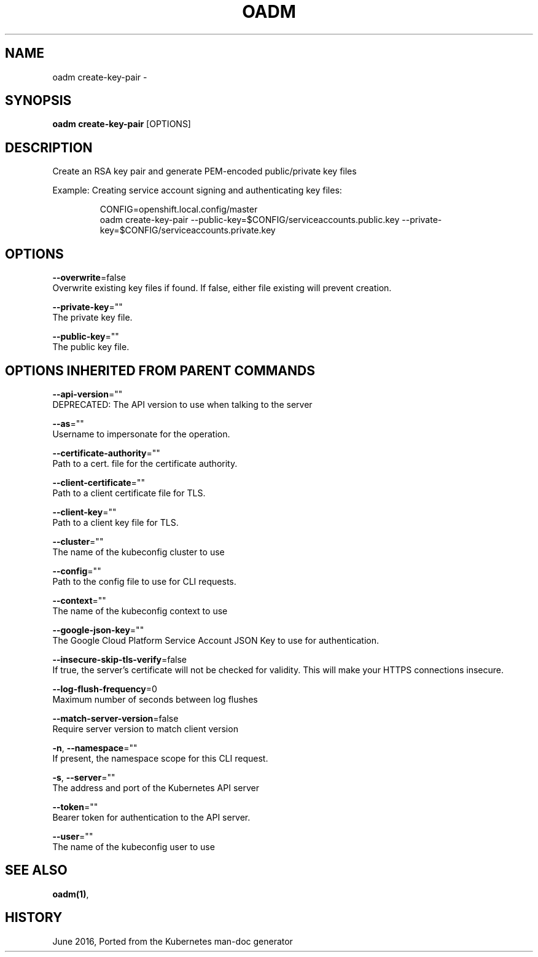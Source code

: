 .TH "OADM" "1" " Openshift CLI User Manuals" "Openshift" "June 2016"  ""


.SH NAME
.PP
oadm create\-key\-pair \-


.SH SYNOPSIS
.PP
\fBoadm create\-key\-pair\fP [OPTIONS]


.SH DESCRIPTION
.PP
Create an RSA key pair and generate PEM\-encoded public/private key files

.PP
Example: Creating service account signing and authenticating key files:

.PP
.RS

.nf
CONFIG=openshift.local.config/master
oadm create\-key\-pair \-\-public\-key=$CONFIG/serviceaccounts.public.key \-\-private\-key=$CONFIG/serviceaccounts.private.key

.fi
.RE


.SH OPTIONS
.PP
\fB\-\-overwrite\fP=false
    Overwrite existing key files if found. If false, either file existing will prevent creation.

.PP
\fB\-\-private\-key\fP=""
    The private key file.

.PP
\fB\-\-public\-key\fP=""
    The public key file.


.SH OPTIONS INHERITED FROM PARENT COMMANDS
.PP
\fB\-\-api\-version\fP=""
    DEPRECATED: The API version to use when talking to the server

.PP
\fB\-\-as\fP=""
    Username to impersonate for the operation.

.PP
\fB\-\-certificate\-authority\fP=""
    Path to a cert. file for the certificate authority.

.PP
\fB\-\-client\-certificate\fP=""
    Path to a client certificate file for TLS.

.PP
\fB\-\-client\-key\fP=""
    Path to a client key file for TLS.

.PP
\fB\-\-cluster\fP=""
    The name of the kubeconfig cluster to use

.PP
\fB\-\-config\fP=""
    Path to the config file to use for CLI requests.

.PP
\fB\-\-context\fP=""
    The name of the kubeconfig context to use

.PP
\fB\-\-google\-json\-key\fP=""
    The Google Cloud Platform Service Account JSON Key to use for authentication.

.PP
\fB\-\-insecure\-skip\-tls\-verify\fP=false
    If true, the server's certificate will not be checked for validity. This will make your HTTPS connections insecure.

.PP
\fB\-\-log\-flush\-frequency\fP=0
    Maximum number of seconds between log flushes

.PP
\fB\-\-match\-server\-version\fP=false
    Require server version to match client version

.PP
\fB\-n\fP, \fB\-\-namespace\fP=""
    If present, the namespace scope for this CLI request.

.PP
\fB\-s\fP, \fB\-\-server\fP=""
    The address and port of the Kubernetes API server

.PP
\fB\-\-token\fP=""
    Bearer token for authentication to the API server.

.PP
\fB\-\-user\fP=""
    The name of the kubeconfig user to use


.SH SEE ALSO
.PP
\fBoadm(1)\fP,


.SH HISTORY
.PP
June 2016, Ported from the Kubernetes man\-doc generator
